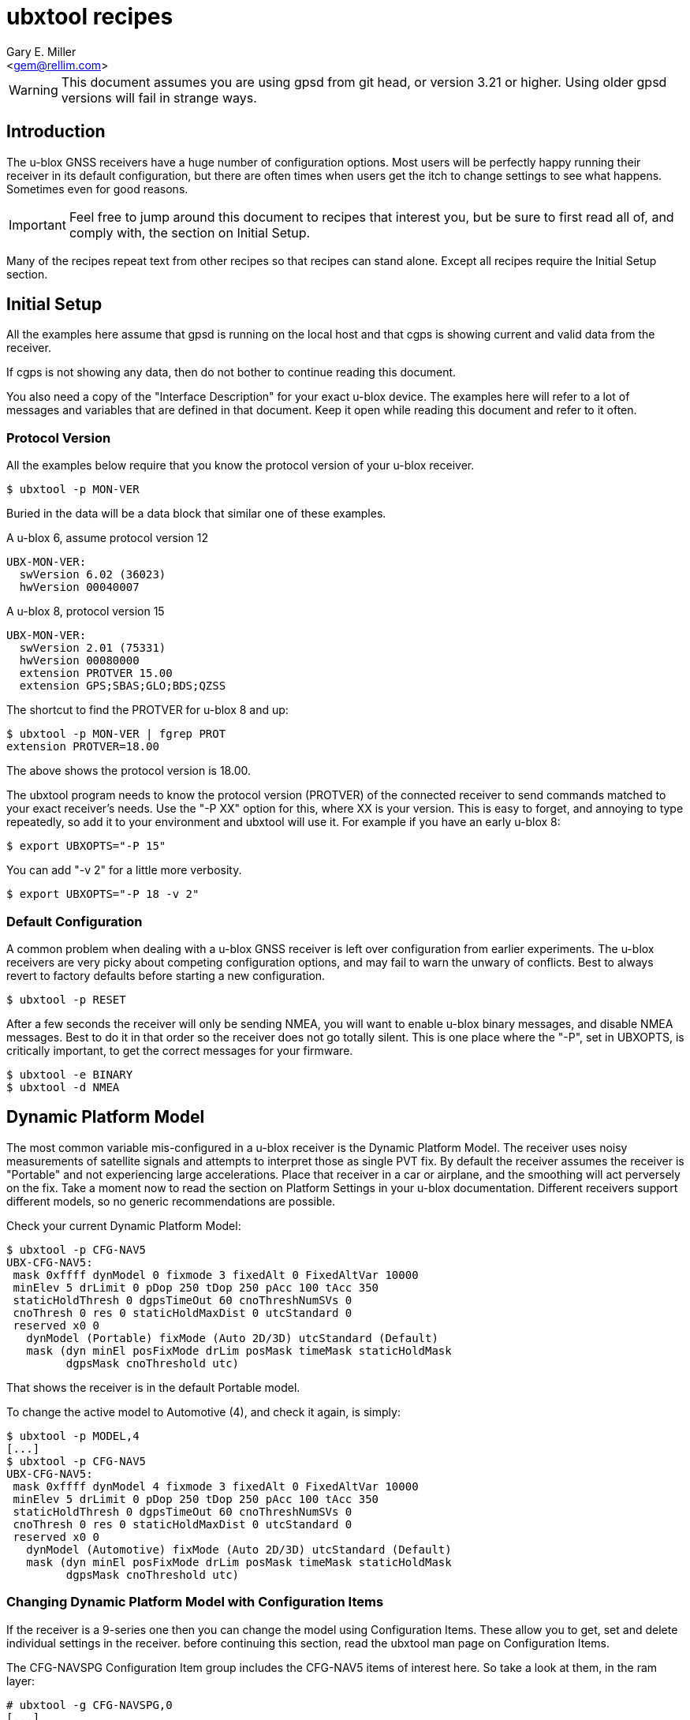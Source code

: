 :Author: Gary E. Miller
:Email: <gem@rellim.com>
:Date: 11 June 2020
:Description: U-blox GNSS receiver configuration examples
:keywords: u-blox, examples, configuration

= ubxtool recipes

WARNING: This document assumes you are using gpsd from git head, or
version 3.21 or higher.  Using older gpsd versions will fail in strange
ways.

== Introduction

The u-blox GNSS receivers have a huge number of configuration options.
Most users will be perfectly happy running their receiver in its default
configuration, but there are often times when users get the itch to
change settings to see what happens.  Sometimes even for good reasons.

IMPORTANT: Feel free to jump around this document to recipes that
interest you, but be sure to first read all of, and comply with, the
section on Initial Setup.

Many of the recipes repeat text from other recipes so that recipes can
stand alone.  Except all recipes require the Initial Setup section.

== Initial Setup

All the examples here assume that gpsd is running on the local host and
that cgps is showing current and valid data from the receiver.

If cgps is not showing any data, then do not bother to continue reading
this document.

You also need a copy of the "Interface Description" for your exact
u-blox device.  The examples here will refer to a lot of messages and
variables that are defined in that document.  Keep it open while reading
this document and refer to it often.

=== Protocol Version

All the examples below require that you know the protocol version of
your u-blox receiver.

----
$ ubxtool -p MON-VER
----

Buried in the data will be a data block that similar one of these
examples.

A u-blox 6, assume protocol version 12

----
UBX-MON-VER:
  swVersion 6.02 (36023)
  hwVersion 00040007
----

A u-blox 8, protocol version 15

----
UBX-MON-VER:
  swVersion 2.01 (75331)
  hwVersion 00080000
  extension PROTVER 15.00
  extension GPS;SBAS;GLO;BDS;QZSS
----

The shortcut to find the PROTVER for u-blox 8 and up:

----
$ ubxtool -p MON-VER | fgrep PROT
extension PROTVER=18.00
----

The above shows the protocol version is 18.00.

The ubxtool program needs to know the protocol version (PROTVER) of
the connected receiver to send commands matched to your exact receiver's
needs.  Use the "-P XX" option for this, where XX is your version.  This
is easy to forget, and annoying to type repeatedly, so add it to your
environment and ubxtool will use it.  For example if you have an early
u-blox 8:

----
$ export UBXOPTS="-P 15"
----

You can add "-v 2" for a little more verbosity.

----
$ export UBXOPTS="-P 18 -v 2"
----


=== Default Configuration

A common problem when dealing with a u-blox GNSS receiver is left over
configuration from earlier experiments.  The u-blox receivers are very
picky about competing configuration options, and may fail to warn the
unwary of conflicts.  Best to always revert to factory defaults before
starting a new configuration.

----
$ ubxtool -p RESET
----

After a few seconds the receiver will only be sending NMEA, you will
want to enable u-blox binary messages, and disable NMEA messages.  Best
to do it in that order so the receiver does not go totally silent.  This
is one place where the "-P", set in UBXOPTS, is critically important, to
get the correct messages for your firmware.

----
$ ubxtool -e BINARY
$ ubxtool -d NMEA
----

== Dynamic Platform Model

The most common variable mis-configured in a u-blox receiver is the
Dynamic Platform Model.  The receiver uses noisy measurements of
satellite signals and attempts to interpret those as single PVT fix.
By default the receiver assumes the receiver is "Portable" and not
experiencing large accelerations.  Place that receiver in a car or
airplane, and the smoothing will act perversely on the fix.  Take a
moment now to read the section on Platform Settings in your u-blox
documentation.  Different receivers support different models, so no
generic recommendations are possible.

Check your current Dynamic Platform Model:

----
$ ubxtool -p CFG-NAV5
UBX-CFG-NAV5:
 mask 0xffff dynModel 0 fixmode 3 fixedAlt 0 FixedAltVar 10000
 minElev 5 drLimit 0 pDop 250 tDop 250 pAcc 100 tAcc 350
 staticHoldThresh 0 dgpsTimeOut 60 cnoThreshNumSVs 0
 cnoThresh 0 res 0 staticHoldMaxDist 0 utcStandard 0
 reserved x0 0
   dynModel (Portable) fixMode (Auto 2D/3D) utcStandard (Default)
   mask (dyn minEl posFixMode drLim posMask timeMask staticHoldMask
         dgpsMask cnoThreshold utc)
----

That shows the receiver is in the default Portable model.

To change the active model to Automotive (4), and check it again,
is simply:

----
$ ubxtool -p MODEL,4
[...]
$ ubxtool -p CFG-NAV5
UBX-CFG-NAV5:
 mask 0xffff dynModel 4 fixmode 3 fixedAlt 0 FixedAltVar 10000
 minElev 5 drLimit 0 pDop 250 tDop 250 pAcc 100 tAcc 350
 staticHoldThresh 0 dgpsTimeOut 60 cnoThreshNumSVs 0
 cnoThresh 0 res 0 staticHoldMaxDist 0 utcStandard 0
 reserved x0 0
   dynModel (Automotive) fixMode (Auto 2D/3D) utcStandard (Default)
   mask (dyn minEl posFixMode drLim posMask timeMask staticHoldMask
         dgpsMask cnoThreshold utc)
----


=== Changing Dynamic Platform Model with Configuration Items

If the receiver is a 9-series one then you can change the model using
Configuration Items.  These allow you to get, set and delete individual
settings in the receiver. before continuing this section, read the
ubxtool man page on Configuration Items.

The CFG-NAVSPG Configuration Item group includes the CFG-NAV5 items
of interest here.  So take a look at them, in the ram layer:

----
# ubxtool -g CFG-NAVSPG,0
[...]
UBX-CFG-VALGET:
 version 1 layer 0 position 0
  layers (ram)
    item CFG-NAVSPG-18/0x10110012 val 0
    item CFG-NAVSPG-INIFIX3D/0x10110013 val 0
    item CFG-NAVSPG-20/0x10110014 val 1
    item CFG-NAVSPG-21/0x10110015 val 1
    item CFG-NAVSPG-22/0x10110016 val 1
    item CFG-NAVSPG-24/0x10110018 val 1
    item CFG-NAVSPG-USE_PPP/0x10110019 val 0
    item CFG-NAVSPG-27/0x1011001b val 0
    item CFG-NAVSPG-ACKAIDING/0x10110025 val 0
    item CFG-NAVSPG-70/0x10110046 val 1
    item CFG-NAVSPG-82/0x10110052 val 0
    item CFG-NAVSPG-83/0x10110053 val 0
    item CFG-NAVSPG-USE_USRDAT/0x10110061 val 0
    item CFG-NAVSPG-129/0x10110081 val 0
    item CFG-NAVSPG-130/0x10110082 val 0
    item CFG-NAVSPG-131/0x10110083 val 0
    item CFG-NAVSPG-FIXMODE/0x20110011 val 3
    item CFG-NAVSPG-26/0x2011001a val 18
    item CFG-NAVSPG-UTCSTANDARD/0x2011001c val 0
    item CFG-NAVSPG-32/0x20110020 val 100
    item CFG-NAVSPG-DYNMODEL/0x20110021 val 1
    item CFG-NAVSPG-34/0x20110022 val 0
    item CFG-NAVSPG-35/0x20110023 val 0
    item CFG-NAVSPG-36/0x20110024 val 1
    item CFG-NAVSPG-38/0x20110026 val 0
    item CFG-NAVSPG-66/0x20110042 val 2
    item CFG-NAVSPG-67/0x20110043 val 3
    item CFG-NAVSPG-68/0x20110044 val 1
    item CFG-NAVSPG-69/0x20110045 val 1
    item CFG-NAVSPG-81/0x20110051 val 0
    item CFG-NAVSPG-INFIL_MINSVS/0x201100a1 val 3
    item CFG-NAVSPG-INFIL_MAXSVS/0x201100a2 val 32
    item CFG-NAVSPG-INFIL_MINCNO/0x201100a3 val 6
    item CFG-NAVSPG-INFIL_MINELEV/0x201100a4 val 5
    item CFG-NAVSPG-INFIL_NCNOTHRS/0x201100aa val 0
    item CFG-NAVSPG-INFIL_CNOTHRS/0x201100ab val 0
    item CFG-NAVSPG-CONSTR_DGNSSTO/0x201100c4 val 60
    item CFG-NAVSPG-213/0x201100d5 val 0
    item CFG-NAVSPG-SIGATTCOMP/0x201100d6 val 0
    item CFG-NAVSPG-WKNROLLOVER/0x30110017 val 2029
    item CFG-NAVSPG-OUTFIL_PDOP/0x301100b1 val 250
    item CFG-NAVSPG-OUTFIL_TDOP/0x301100b2 val 250
    item CFG-NAVSPG-OUTFIL_PACC/0x301100b3 val 100
    item CFG-NAVSPG-OUTFIL_TACC/0x301100b4 val 350
    item CFG-NAVSPG-OUTFIL_FACC/0x301100b5 val 150
    item CFG-NAVSPG-USRDAT_DX/0x40110064 val 0.0
    item CFG-NAVSPG-USRDAT_DY/0x40110065 val 0.0
    item CFG-NAVSPG-USRDAT_DZ/0x40110066 val 0.0
    item CFG-NAVSPG-USRDAT_ROTX/0x40110067 val 0.0
    item CFG-NAVSPG-USRDAT_ROTY/0x40110068 val 0.0
    item CFG-NAVSPG-USRDAT_ROTZ/0x40110069 val 0.0
    item CFG-NAVSPG-USRDAT_SCALE/0x4011006a val 0.0
    item CFG-NAVSPG-CONSTR_ALT/0x401100c1 val 0
    item CFG-NAVSPG-CONSTR_ALTVAR/0x401100c2 val 10000
    item CFG-NAVSPG-209/0x401100d1 val 0
    item CFG-NAVSPG-210/0x401100d2 val 0
    item CFG-NAVSPG-211/0x401100d3 val 0
    item CFG-NAVSPG-USRDAT_MAJA/0x50110062 val 6378137.0
    item CFG-NAVSPG-USRDAT_FLAT/0x50110063 val 298.257223563
----

We can now use CFG-NAVSPG-DYNMODEL to change the model back to
Pedestrian, and then confirm the setting:

----
$ ubxtool -z CFG-NAVSPG-DYNMODEL,0
[...]
$ ubxtool -z CFG-NAVSPG-DYNMODEL,0
[...]
UBX-CFG-VALGET:
 version 1 layer 0 position 0
  layers (ram)
    item CFG-NAVSPG-DYNMODEL/0x20110021 val 0
----

== Rate Settings

There can be a good need to change the rate at which your receiver take
measurements, or how many measurements it uses to compute its navigation
solution (fix).  Slow down the measurement rate to save power.  Or speed
it up in fast moving dynamic environments.  Using several measurements
sets for each fix computation may remove some noise.  No one size
fits all.

NOTE: Not all u-blox can take measurements faster than 1 Hz.

The current configuration can be seen this way:

----
$ ubxtool -p CFG-RATE
[...]
UBX-CFG-RATE:
 measRate 1000 navRate 1 timeRef 1 (GPS)
----

To change to a 10 Hz measurement and fix rate, then check your work:

----
$ ubxtool -p RATE,100
[...]
$ ubxtool -p CFG-RATE
[...]
UBX-CFG-RATE:
 measRate 000 navRate 1 timeRef 1 (GPS)
----

=== Rate Settings with Configuration Items

If the receiver is a 9-series one then you can change the rate at which
the receiver takes measurements and/or computes the navigation solution
(fix) using Configuration Items.  These allow you to get, set and delete
individual settings in the receiver. before continuing this section,
read the ubxtool man page on Configuration Items.

The CFG-NAVSPG Configuration Item group includes the CFG-NAV5 items
of interest here.  So take a look at them, in the ram layer:

----
# ubxtool -g CFG-RATE,0
[...]
UBX-CFG-VALGET:
 version 1 layer 0 position 0
  layers (ram)
    item CFG-RATE-TIMEREF/0x20210003 val 1
    item CFG-RATE-MEAS/0x30210001 val 1000
    item CFG-RATE-NAV/0x30210002 val 1
----

You can change the measurement rate to 0.1 Hz, and check it, this way:

----
$ ubxtool -z CFG-RATE-MEAS,10000,1
sent:
UBX-CFG-VALSET:
 version 0 layer 0x1 transaction 0x0 reserved 0
  layers (ram) transaction (Transactionless)
    item CFG-RATE-MEAS/0x30210001 val 10000

UBX-ACK-ACK:
  ACK to Class x06 (CFG) ID x8a (VALSET)
[...]
$ ubxtool -g CFG-RATE-MEAS,1
[...]
UBX-CFG-VALGET:
 version 1 layer 0 position 0
  layers (ram)
    item CFG-RATE-MEAS/0x30210001 val 10000
----

== Logging

Sometimes you want your GNSS receiver to be able to log PVT fixes for
later retrieval.  This allows the host to go into sleep mode to save
power.  Logs are stored in external flash memory.  Some GNSS receivers,
like the NEO-M8B, allow the receiver to go into sleep mode between fixes
to save even more power.

Be sure you have performed all the steps in Initial Setup before
proceeding to the following logging specific steps.

=== Logging Prerequisites

For Logging, you need:

1. u-blox 7, 8 or 9 GNSS receiver (protocol version 15+)

2. External SQI flash memory with a valid Flash Information Structure (FIS).

By default EVK boards and other commercial products with flash will
already have a valid FIS.  Added or replaced flash will need to have
an FIS created.  If your receiver has flash, but no valid FIS, you can
create a new FIS with u-center.

If you do not meet the above prerequisites, then you can stop reading
this section now.

The easy way to see if your firmware supports logging is to ask it:

----
$ ubxtool -p LOG-INFO
----

There are three possible results.

One, the receiver does not return ACK-ACK, ACK-NAK, or any UBX-LOG-INFO
message.  That means your receiver does not support logging.  Game over,
your receiver does not support logging.

Two, the receiver returns something similar to this:

----
    UBX-LOG-INFO:
      version 1 reserved1 x0 x0 filestoreCapacity 0 reserved2 x0 x0
      currentMaxLogSize 0 currentLogSize 0 entryCount 0
      oldestYear 0 oldestMonth 0 oldestDay 0
      oldestHour 0 oldestMin 0 oldestSec 0 reserved3 x0
      newestYear 0 newestMonth 0 newestDay 0
      newestHour 0 newestMin 0 newestSec 0 reserved4 x0
      status x10 reserved5 x0 x0
----

The filestoreCapacity of zero means you have no flash for logging to
use.  Game over, your receiver does not support logging.

Three, the receiver returns something similar to this:

----
    UBX-LOG-INFO:
      version 1 reserved1 x0 x0 filestoreCapacity 487680 reserved2 x9600 x24900
      currentMaxLogSize 134400 currentLogSize 61 entryCount 0
      oldestYear 0 oldestMonth 0 oldestDay 0
      oldestHour 0 oldestMin 0 oldestSec 0 reserved3 x0
      newestYear 0 newestMonth 0 newestDay 0
      newestHour 0 newestMin 0 newestSec 0 reserved4 x0
      status x20 reserved5 x0 x0
----

That means your receiver has almost 500 kB of flash, and about 134 kB is
available for logging.  Congratulations, your receiver supports logging.
Proceed to the next section on configuration.

=== Logging Configuration

Be sure you have completed the instructions in the section
Initial Setup before continuing here.

Erase any exiting log:

----
$ ubxtool -p LOG-ERASE
[...]
sent:
UBX-LOG-ERASE:
  Erase Logged Data
UBX-ACK-ACK:
  ACK to Class x21 (LOG) ID x03 (ERASE)
----

Create new log:

----
$ ubxtool -p LOG-CREATE
[...]
sent:
UBX-LOG-CREATE:
  version 0 logCfg x1 reserved1 x0 logSize 0
  userDefinedSize 0

UBX-ACK-ACK:
  ACK to Class x21 (LOG) ID x07 (CREATE)
----

Start logging:

----
$ ubxtool -e LOG
[...]
sent:
UBX-CFG-LOGFILTER:
 version 1 flags x5 minInterval 0 timeThreshold 0
 speedThreshold 0 positionThreshold 0

UBX-ACK-ACK:
  ACK to Class x06 (CFG) ID x47 (LOGFILTER)
----

Wait, then verify that the receiver is logging data:

----
$ ubxtool -p LOG-INFO -v 2
UBX-LOG-INFO:
  version 1 reserved1 x0 x0 filestoreCapacity 487680 reserved2 x9600 x24900
  currentMaxLogSize 134400 currentLogSize 88 entryCount 8
  oldestYear 2020 oldestMonth 5 oldestDay 22
  oldestHour 22 oldestMin 33 oldestSec 56 reserved3 x0
  newestYear 2020 newestMonth 5 newestDay 22
  newestHour 22 newestMin 26 newestSec 41 reserved4 x0
  status x28 reserved5 x0 x0
      status (recording circular)
----

Add a string:

----
$ ubxtool -p LOG-STRING -v 2
[...]
UBX-ACK-ACK:
  ACK to Class x21 (LOG) ID x04 (STRING)
----

Wait for a few more fixes to be logged, then turn off logging.

----
$ ubxtool -d LOG -v 2
[...]
sent:
UBX-CFG-LOGFILTER:
 version 1 flags x0 minInterval 0 timeThreshold 0
 speedThreshold 0 positionThreshold 0
   flags ()

UBX-ACK-ACK:
  ACK to Class x06 (CFG) ID x47 (LOGFILTER)
----

Verify that logging is indeed off:

----
$ ubxtool -p LOG-INFO -v 2
[...]
UBX-LOG-INFO:
  version 1 reserved1 x0 x0 filestoreCapacity 487680 reserved2 x9600 x24900
  currentMaxLogSize 134400 currentLogSize 288 entryCount 33
  oldestYear 2020 oldestMonth 5 oldestDay 22
  oldestHour 22 oldestMin 33 oldestSec 56 reserved3 x0
  newestYear 2020 newestMonth 5 newestDay 22
  newestHour 22 newestMin 34 newestSec 11 reserved4 x0
  status x20 reserved5 x0 x0
      status (circular)
----

Retrieve log data:

----
$ ubxtool -p LOG-RETRIEVE -v 2
[...]
UBX-LOG-RETRIEVEPOS:
  entryIndex 12 lon -1213142510 lat 440688770 hMSL 1128900 hAcc 7000
  gSpeed 90 heading 28500000 version 0 fixType 3
  year 2020 month 5 day 22 hour 22 min 34 sec 2
  reserved1 x0 numSV 7 reserved2 x0
      fixType (3D Fix)

UBX-LOG-RETRIEVEPOSEXTRA:
  entryIndex 13 version 0 reserved1 x0
  year 2020 month 5 day 22 hour 22 minute 34 seconds 2
  reserved2 x0 0 distance 1252489 reserved3 x0 0 0

UBX-LOG-RETRIEVESTRING:
  entryIndex 14 version 0 reserved2 x0
  year 2020 month 5 day 22 hour 22 min 34 sec 2
  reserved2 x0 byteCount 2
  bytes "Hi"

UBX-LOG-RETRIEVEPOS:
  entryIndex 15 lon -1213142470 lat 440688690 hMSL 1128600 hAcc 7000
  gSpeed 240 heading 26300000 version 0 fixType 3
  year 2020 month 5 day 22 hour 22 min 34 sec 3
  reserved1 x0 numSV 8 reserved2 x0
      fixType (3D Fix)
[...]
----

Erase and clear existing log, before you can enable log again:

----
$ ubxtool -p LOG-ERASE
$ ubxtool -p LOG-CREATE
----

== Batching

U-blox batching is like logging, but logging is saved in flash memory,
and batching is saved in RAM memory.  Not all u-blox receivers have RAM
available for batching.

Be sure you have performed all the steps in Initial Setup before
proceeding to these batching specific steps.

=== Batching Prerequisites

For batching, you need:

1. u-blox 8 or 9 GNSS receiver (protocol version 23.01+)

2. RAM memory

If you do not meet the above prerequisites, then you can stop reading
now.

The easy way to see if your firmware supports batching is to ask it:

----
$ ubxtool -p MON-BATCH
----

If the receiver does not ACK, or NAK, that request, then it does not
support batching.  Game over, do not bother to continue with this
example.

If your receiver does support batching, you will see something
similar to this:

----
$ ubxtool -p MON-BATCH
ubxtool: poll MON-BATCH

sent:
UBX-MON-BATCH:
  Poll request

UBX-MON-BATCH:
   version 0 reserved1 0 0 0 fillLevel 128
   dropsAll 65535 dropsSinceMon 4 nextMsgCnt 166
----

Check your u-blox documentation for what UBX-MON-BATCH just told you.

=== Batching Configuration

Be sure you have completed the instructions in the section
Initial Setup before continuing here.

Enable batching:

----
$ ubxtool -e BATCH
----

Wait, then verify:

----
$ ubxtool -p CFG-BATCH -p MON-BATCH -v 2
[...]
UBX-CFG-BATCH:
  version 0 flags xd bufsize 128 notifThrs 0
  pioId 0 reserved1 0
      flags (enable extraPvt extraOdo)

UBX-ACK-ACK:
  ACK to Class x06 (CFG) ID x93 (BATCH)

UBX-MON-BATCH:
   version 0 reserved1 0 0 0 fillLevel 128
   dropsAll 321 dropsSinceMon 15 nextMsgCnt 38
[...]
----

Wait a while, for some fixes to be saved in the BATCH.  Then check
UBX-MON-BATCH and get all the batch entries:

----
$ ubxtool -p LOG-RETRIEVEBATCH -v 2
[...]
UBX-MON-BATCH:
   version 0 reserved1 0 0 0 fillLevel 128
   dropsAll 65535 dropsSinceMon 1310 nextMsgCnt 166

UBX-LOG-BATCH:
  version 0 contentValid x3 msgCnt 166 iTow 510334000
  year 2020 month 5 day 22 hour 21 min 45 sec 16 valid x37
  tAcc 30 fracSec 104291 fixType 3 flags x11 flags2 xa numSV 5
  lon -1213142428 lat 440690573 height 1130139 hMSL 1151489
  hAcc 9541 vAcc 11092
  vel N 288 E 111 D -29 gSpeed 274 headMot 2104222 sAcc 786 headAcc 4232547
  pdep 432 reserved1 x0 distance 1249842 totalDistance 1249842
  distanceStd 4880 reserved2 x0
      contentValid (extraPvt extraOdo) valid (validDate validTime)
      fixType (3D Fix)
      flags (gnssFixOK) psmState (Power Optimized Tracking)
----

There will be a number of UBX-LOG-BATCH with each of the individual
batches fixes.

End batching:

----
$ ubxtool -d BATCH
----

== Survey-In and RTCM

Sometimes your GNSS antenna is fixed and instead of having your receiver
compute its position, you want it to use the known position to provide a
more accurate PPS.  Or to compute the errors it sees in the signals it
measures.  Then transmit those corrections to a nearby receiver.

The receiver with the fixed antenna is called the base, and the nearby
receiver is a rover.  The corrections are usually in one of the many
RTCM2 or RTCM3 variants.

Some u-blox receivers with protocol versions of 20 or greater output
RTCM3 corrections.  None output RTCM2 corrections.

Be sure you have completed the instructions in the section Initial Setup
before continuing here.  To understand the following example you should
have read the Survey-in section from the u-blox documentation for your
receiver.

=== Survey-In and RTCM Prerequisites

For base mode, you need a u-blox receiver that supports UBX-CFG-TMODE2
or UBX-CFG-TMODE3. This is usually limited to Time & Frequency Sync, Time
Sync, or High Precision products.

Your receiver supports the High Precision messages if it answers the
UBX-NAV-SVIN message:

----
$ ubxtool -p NAV-SVIN -P 27.11
ubxtool: poll NAV-SVIN

sent:
UBX-NAV-SVIN:
  Poll request

[...]
UBX-NAV-SVIN:
  version 0 reserved1[0 0 0] iTOW 256297000 dur 100
  meanX -238605675 meanY -392219737 meanZ 441436428
  meanXHP -30 meanYHP 9 meanZHP -14 reserved2 0 meanAcc 199922
  obs 101 valid 1 active 0
----

Your receiver supports the Timing messages if it answers the
UBX-TIM-SVIN message:

----
# ubxtool -p TIM-SVIN -P 22
ubxtool: poll TIM-SVIN

sent:
UBX-TIM-SVIN:
  Poll request
[...]
UBX-TIM-SVIN:
  dur 30 meanX -238607642 meanY -392219170 meanZ 441436506 meanV 163464256
  obs 31 valid 0 active 0
----

If your receiver responds to neither request, then you can use Survey-in.

=== Survey-In Configuration

If your receiver responded to UBX-NAV-SVIN, then you start the default
survey this way:

----
# ubxtool -e SURVEYIN3 -P 27
ubxtool: enable SURVEYIN3

sent:
UBX-CFG-TMODE3:
  version 0 reserved1 0 flags x1
  ecefXOrLat 0 ecefYOrLon 0 ecefZOrAlt 0
  ecefXOrLatHP 0 ecefYOrLonHP 0 ecefZOrAltHP 0
  reserved2 0 fixedPosAcc 0 svinMinDur 300 svinAccLimit 500000
  reserved3 0 0

UBX-ACK-ACK:
  ACK to Class x06 (CFG) ID x71 (TMODE3)
----

For receivers that responded to UBX-TIM-SVIN, simply change SURVEYIN3 to
SURVEYIN.  You can optionally provide the svinMinDur and svinAccLimit
variables on the command line.  For example, to survey-in for 60 seconds
and 20 meters accuracy:

----
$ ubxtool -e SURVEYIN3,60,200000  -v 2 -P 27
ubxtool: enable SURVEYIN3,60,200000
[...]
----

To check the progress of your survey:

----
$ ubxtool -p NAV-SVIN -P 27
ubxtool: poll NAV-SVIN

sent:
UBX-NAV-SVIN:
  Poll request
[...]
UBX-NAV-SVIN:
  version 0 reserved1[0 0 0] iTOW 257578000 dur 23
  meanX -238605582 meanY -392219750 meanZ 441436474
  meanXHP -46 meanYHP -48 meanZHP -50 reserved2 0 meanAcc 392629
  obs 23 valid 0 active 1
----

Replace NAV-SVIN with TIM-SVIN above for Timing products. "active 1"
tells you a survey-in is in progress, but "valid 0" tells you it is
not complete.  It may never complete if it cannot reach the position
accuracy requested.

Your survey is complete when valid is 1.  At that point NAV-PVT will
show a fixType of 5 to show you it has entered fixed base mode.

----
$ ubxtool -p NAV-SVIN -P 27
[...]
UBX-NAV-SVIN:
  version 0 reserved1[0 0 0] iTOW 260515000 dur 300
  meanX -238605429 meanY -392219715 meanZ 441436264
  meanXHP -39 meanYHP 17 meanZHP -14 reserved2 0 meanAcc 328065
  obs 301 valid 1 active 0

UBX-NAV-PVT:
  iTOW 260516000 time 2020/6/3  0:21:38 valid x37
  tAcc 26 nano -29221 fixType 5 flags x1 flags2 xea
  numSV 19 lon -1213140873 lat 440688410 height 1109817
  hMSL 1131166 hAcc 26786 vAcc 18941
  velN 0 velE 0 velD 0 gSpeed 0 headMot 33945561
  sAcc 10 headAcc 16986464 pDOP 9999 reserved1 0 26042 11331
  headVeh 2900837 magDec 0 magAcc 0
    valid (validDate ValidTime fullyResolved) fixType (Surveyed)
    flags (gnssFixOK)
    flags2 (confirmedAvai confirmedDate confirmedTime)
    psmState (Not Active)
    carrSoln (None)
----

=== RTCM3 Configuration

This RTCM3 example currently only works on the USB port of a 9-series
Time, Frequency and Time, or High Precision device.  It generates a
LOT of data.

To enable the RTCM 3 output on the USB port:

----
$ ubxtool -e RTCM3 -P 27 -v 2 
ubxtool: enable RTCM3

sent:
UBX-CFG-PRT:
 PortID 3 (USB) reserved1 0 txReady 0x0
  reserved2 [0 0]
  inProtoMask 0x23 outProtoMask 0x23
  reserved3 0 reserved4 0
    inProtoMask (UBX NMEA RTCM3)
    outProtoMask (UBX NMEA RTCM3)

sent:
UBX-CFG-MSG:
  Rate set Class xf5 (RTCM) ID x05 (1005) Rate 1
[A lot of RTCM3 messages are enabled ...]
RTCM3 packet: type 1077
[A ton of RTCM3 messages are output ...]
----

To be able to do anything else, you must disable the RTCM3:

----
$ ubxtool -d RTCM3 -P 27 -v 2 
ubxtool: disable RTCM3
[...]
----

=== Exiting Survey-in

To restore your receiver to normal mode:

----
$ ubxtool -d SURVEYIN3
ubxtool: disable SURVEYIN3

sent:
UBX-CFG-TMODE3:
  version 0 reserved1 0 flags x0
  ecefXOrLat 0 ecefYOrLon 0 ecefZOrAlt 0
  ecefXOrLatHP 0 ecefYOrLonHP 0 ecefZOrAltHP 0
  reserved2 0 fixedPosAcc 0 svinMinDur 300 svinAccLimit 50000
  reserved3 0 0

UBX-ACK-ACK:
  ACK to Class x06 (CFG) ID x71 (TMODE3)
----

Or for a Timing product:

----
$ ubxtool -d SURVEYIN2
ubxtool: disable SURVEYIN2
[...]
----

== Constellations

For unknown reasons, one of the first things newbies want to play with
is the constellation settings.  If you are headed to the polar regions,
into space, or to Asia, then these settings will be of interest to you.
Otherwise, unless you have a Rubidium atomic clock handy, or run 12-hour
experiments with gpsprof, it will be hard for you to improve on the
defaults.  If you still must fiddle, then read on, after completing the
above section on Initial Setup.

=== Changing Constellations

First you must understand what your GNSS receiver is capable of.  Find
this out with the UBX-MON-GNSS message.

----
$ ubxtool -p MON-GNSS
----

If your receiver does not return an ACK-ACK message, then it is 7-series
or earlier, and only receives from GPS satellites.  Owners of 7-series,
or older receivers can stop reading this section now.

A u-blox 8 may return something like this:

----
UBX-MON-GNSS:
   version 0 supported 0x7 defaultGnss 0x3 enabled 0x3
   simultaneous 2 reserved1 0 0 0
     supported (GPS Glonass Beidou)
     defaultGnss (GPS Glonass)
     enabled (GPS Glonass)
----

That 8 can support GPS, GLONASS, and BeiDou, but only two at a time.

A u-blox 9 might return something like this:

----
UBX-MON-GNSS:
   version 0 supported 0xf defaultGnss 0xf enabled 0xd
   simultaneous 4 reserved1 0 0 0
     supported (GPS Glonass Beidou Galileo)
     defaultGnss (GPS Glonass Beidou Galileo)
     enabled (GPS Beidou Galileo)
----

That 9 can support GPS, GLONASS, BeiDou, and Galileo, and all at the same
time.  But in that case, GLONASS is turned off.

There are more details to see with UBX-CFG-GNSS.  A u-blox 8 might
show:

----
$ ubxtool -p CFG-GNSS -v 2
[...]
UBX-CFG-GNSS:
 msgVer 0  numTrkChHw 32 numTrkChUse 32 numConfigBlocks 5
  gnssId 0 TrkCh  8 maxTrCh 16 reserved 0 Flags x01010001
   GPS L1C/A enabled
  gnssId 1 TrkCh  1 maxTrCh  3 reserved 0 Flags x01010001
   SBAS L1C/A enabled
  gnssId 3 TrkCh  8 maxTrCh 16 reserved 0 Flags x01010000
   BeiDou B1I
  gnssId 5 TrkCh  0 maxTrCh  3 reserved 0 Flags x01010001
   QZSS L1C/A enabled
  gnssId 6 TrkCh  8 maxTrCh 14 reserved 0 Flags x01010001
   GLONASS L1 enabled
----

That shows 5 constellations, not 2.  Since GPS, SBAS and QZSS all use
the same frequency and modulation, they were lumped together by MON-GNSS
as simply GPS.

An L2 capable 9-series may look like this:

----
UBX-CFG-GNSS:
 msgVer 0  numTrkChHw 60 numTrkChUse 60 numConfigBlocks 5
  gnssId 0 TrkCh  8 maxTrCh 16 reserved 0 Flags x11110001
   GPS L1C/A L2C enabled
  gnssId 2 TrkCh 10 maxTrCh 18 reserved 0 Flags x21210001
   Galileo E1 E5b enabled
  gnssId 3 TrkCh  4 maxTrCh  5 reserved 0 Flags x11010001
   BeiDou B1I enabled
  gnssId 5 TrkCh  0 maxTrCh  3 reserved 0 Flags x11110001
   QZSS L1C/A L2C enabled
  gnssId 6 TrkCh  8 maxTrCh 12 reserved 0 Flags x11110001
   GLONASS L1 L2 enabled
----

There are several things to note.  SBAS is not shown.  Outside of FAA
requirements, SBAS no longer has any value to the user, and is simply
not supported.  Multiple signals per constellation are shown, and can be
individually enabled.

=== Changing Constellations

The 9-series receives a large number of signals in parallel, so other than
for testing, there is no need to change the defaults that listen to
everything.

Stepping back a bit, the 8-series is more problematic.  Many of them
can only listen to two out of the three possible frequency bands:  GPS,
GLONASS and BeiDou.  Most default to GPS and GLONASS, but GPS and Beidou
may work better.  This is partly because most GPS-only antenna can
receiver BeiDou, but fail to receive GLONASS.  Partly because BeiDou and
GLONASS sats cover different regions of the earth.

If we first try to enable BeiDou, that will fail, as that would enable
3 constellations when only 2 are supported.  So disable GLONASS, then
enable BeiDou, then check.  Always check as u-blox does not reliably report
errors.

----
$ ubxtool -d GLONASS
[...]
$ ubxtool -e BEIDOU
[...]
$ ubxtool -p CFG-GNSS
[...]
UBX-CFG-GNSS:
 msgVer 0  numTrkChHw 32 numTrkChUse 32 numConfigBlocks 5
  gnssId 0 TrkCh  8 maxTrCh 16 reserved 0 Flags x01010001
   GPS L1C/A enabled
  gnssId 1 TrkCh  1 maxTrCh  3 reserved 0 Flags x01010001
   SBAS L1C/A enabled
  gnssId 3 TrkCh  2 maxTrCh 16 reserved 0 Flags x01010001
   BeiDou B1I enabled
  gnssId 5 TrkCh  0 maxTrCh  3 reserved 0 Flags x01010001
   QZSS L1C/A enabled
  gnssId 6 TrkCh  8 maxTrCh 14 reserved 0 Flags x01010000
   GLONASS L1
----

After a few minutes, if you are in a location which BeiDou covers, then
you should start to see BeiDou sats in the cgps sat list.  The 8-series
has many other constraints on setting CFG-GNSS, the masochistic will
need to spend a lot of quality time with the u-blox documentation to
lean the many ways to shoot yourself in the foot.

While the need for changing what the 9-series listens for is less, the
complexity of doing so is increased.  Not only must the constellation
be selected, but also the signals within the constellation.

Let us disable GLONASS on a ZED-F9P, then enable it, and check the
results:

----
$ ubxtool -d GLONASS
[...]
$ ubxtool -e GLONASS
[...]
$ ubxtool -p CFG-GNSS
[...]
UBX-CFG-GNSS:
 msgVer 0  numTrkChHw 60 numTrkChUse 60 numConfigBlocks 5
  gnssId 0 TrkCh  8 maxTrCh 16 reserved 0 Flags x11110001
   GPS L1C/A L2C enabled
  gnssId 2 TrkCh 10 maxTrCh 18 reserved 0 Flags x21210001
   Galileo E1 E5b enabled
  gnssId 3 TrkCh  4 maxTrCh  5 reserved 0 Flags x11010001
   BeiDou B1I enabled
  gnssId 5 TrkCh  0 maxTrCh  3 reserved 0 Flags x11110001
   QZSS L1C/A L2C enabled
  gnssId 6 TrkCh  8 maxTrCh 12 reserved 0 Flags x11110000
   GLONASS L1 L2
----

Note that GLONASS is still disabled.  Determining why is left as an
exercise to the reader.  The receiver must be told to enable both
frequencies before it complies:

----
$ ubxtool -e GLONASS,2
[...]
$ ubxtool -p CFG-GNSS
[...]
UBX-CFG-GNSS:
 msgVer 0  numTrkChHw 60 numTrkChUse 60 numConfigBlocks 5
  gnssId 0 TrkCh  8 maxTrCh 16 reserved 0 Flags x11110001
   GPS L1C/A L2C enabled
  gnssId 2 TrkCh 10 maxTrCh 18 reserved 0 Flags x21210001
   Galileo E1 E5b enabled
  gnssId 3 TrkCh  4 maxTrCh  5 reserved 0 Flags x11010001
   BeiDou B1I enabled
  gnssId 5 TrkCh  0 maxTrCh  3 reserved 0 Flags x11110001
   QZSS L1C/A L2C enabled
  gnssId 6 TrkCh  8 maxTrCh 12 reserved 0 Flags x11110001
   GLONASS L1 L2 enabled
----

Another reason to always check your work when using ubxtool.

=== Changing Constellations with Configuration Items

The astute will have noticed that the canned ubxtool commands, like
"-e GLONASS", send one or binary messages that may change a handful
or variables at once.  The 9-series avoids this mess with Configuration
Items.  These allow you to get, set and delete individual settings in
the receiver.  before continuing this section, read the ubxtool
man page on Configuration Items.

The CFG-SIGNAL Configuration Item group includes the CFG-GNSS items
of interest here.  So take a look at them, in the ram layer:

----
$ ubxtool -g CFG-SIGNAL,0
[...]
UBX-CFG-VALGET:
 version 1 layer 0 position 0
  layers (ram)
    item CFG-SIGNAL-GPS_L1CA_ENA/0x10310001 val 1
    item CFG-SIGNAL-GPS_L2C_ENA/0x10310003 val 1
    item CFG-SIGNAL-GAL_E1_ENA/0x10310007 val 1
    item CFG-SIGNAL-GAL_E5B_ENA/0x1031000a val 1
    item CFG-SIGNAL-BDS_B1_ENA/0x1031000d val 1
    item CFG-SIGNAL-BDS_B2_ENA/0x1031000e val 0
    item CFG-SIGNAL-QZSS_L1CA_ENA/0x10310012 val 1
    item CFG-SIGNAL-QZSS_L2C_ENA/0x10310015 val 1
    item CFG-SIGNAL-GLO_L1_ENA/0x10310018 val 1
    item CFG-SIGNAL-GLO_L2_ENA/0x1031001a val 1
    item CFG-SIGNAL-GPS_ENA/0x1031001f val 1
    item CFG-SIGNAL-GAL_ENA/0x10310021 val 1
    item CFG-SIGNAL-BDS_ENA/0x10310022 val 1
    item CFG-SIGNAL-QZSS_ENA/0x10310024 val 1
    item CFG-SIGNAL-GLO_ENA/0x10310025 val 1
    item CFG-SIGNAL-39/0x10310027 val 1
[...]
----

Notice that the BeiDou B2 signal is not enabled.  That might be because
when the firmware was written there were not B2 signals from space to
test.  Or maybe not, who knows, but we want to enable it to see if
anything changes.  So we will use the "-z" command to enable it, and
the "-g" command to check it in layer 0.

----
$ ubxtool -z CFG-SIGNAL-BDS_B2_ENA,1
[...]
$ ubxtool -g CFG-SIGNAL-BDS_B2_ENA,0
[...]
UBX-CFG-VALGET:
 version 1 layer 0 position 0
  layers (ram)
    item CFG-SIGNAL-BDS_B2_ENA/0x1031000e val 1
----


// vim: set syntax=asciidoc:
